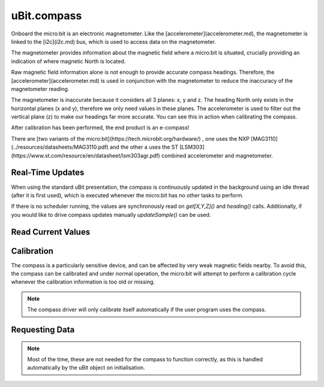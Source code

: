 uBit.compass
============

Onboard the micro:bit is an electronic magnetometer. Like the [accelerometer](accelerometer.md), the  
magnetometer is linked to the [i2c](i2c.md) bus, which is used to access data
on the magnetometer.

The magnetometer provides information about the magnetic field where a micro:bit
is situated, crucially providing an indication of where magnetic North is located.

Raw magnetic field information alone is not enough to provide accurate
compass headings. Therefore, the [accelerometer](accelerometer.md) is used in
conjunction with the magnetometer to reduce the inaccuracy of the magnetometer reading.

The magnetometer is inaccurate because it considers all 3 planes: x, y and z.
The heading North only exists in the horizontal planes (x and y), therefore we only
need values in these planes. The accelerometer is used to filter out the vertical plane (z)
to make our headings far more accurate. You can see this in action when calibrating the compass.

After calibration has been performed, the end product is an e-compass!

There are [two variants of the micro:bit](https://tech.microbit.org/hardware/)
, one uses the NXP [MAG3110](../resources/datasheets/MAG3110.pdf) and the other a uses the ST
[LSM303](https://www.st.com/resource/en/datasheet/lsm303agr.pdf) combined accelerometer and
magnetometer.

Real-Time Updates
^^^^^^^^^^^^^^^^^

When using the standard uBit presentation, the compass is continuously updated
in the background using an idle thread (after it is first used), which is executed
whenever the micro:bit has no other tasks to perform.

If there is no scheduler running, the values are synchronously read on `get[X,Y,Z]()` and `heading()`
calls. Additionally, if you would like to drive compass updates manually `updateSample()`
can be used.

Read Current Values
^^^^^^^^^^^^^^^^^^^

.. doxygenfunction:: codal::Compass::getSample()
.. doxygenfunction:: codal::Compass::getX
.. doxygenfunction:: codal::Compass::getY
.. doxygenfunction:: codal::Compass::getZ
.. doxygenfunction:: codal::Compass::heading
.. doxygenfunction:: codal::Compass::basicBearing
.. doxygenfunction:: codal::Compass::tiltCompensatedBearing
.. doxygenfunction:: codal::Compass::getFieldStrength

Calibration
^^^^^^^^^^^

The compass is a particularly sensitive device, and can be affected by very weak magnetic fields nearby. To
avoid this, the compass can be calibrated and under normal operation, the micro:bit will attempt to perform
a calibration cycle whenever the calibration information is too old or missing.

.. note::
    The compass driver will only calibrate itself automatically if the user program uses the compass.

.. doxygenfunction:: codal::Compass::calibrate
.. doxygenfunction:: codal::Compass::isCalibrating
.. doxygenfunction:: codal::Compass::clearCalibration

Requesting Data
^^^^^^^^^^^^^^^

.. note::
    Most of the time, these are not needed for the compass to function correctly, as this is handled automatically
    by the uBit object on initialisation.

.. doxygenfunction:: codal::Compass::requestUpdate
.. doxygenfunction:: codal::Compass::update
.. doxygenfunction:: codal::Compass::setPeriod
.. doxygenfunction:: codal::Compass::getPeriod